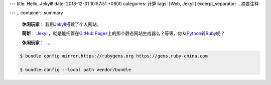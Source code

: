 ---
title: Hello, Jekyll!
date: 2018-12-31 10:57:51 +0800
categories: 计算
tags: [Web, Jekyll]
excerpt_separator: .. 摘要注释

---
.. container:: summary

    \ **休闲玩家**\ ： 我用\ Jekyll_\ 搭建了个人网站。

    \ **萌新**\ ： \ Jekyll_\ ，就是能托管在\ `GitHub Pages`_\ 上的那个静态网站生成器么？等等，你从\ Python_\ 转\ Ruby_\ 呢？

    \ **休闲玩家**\ ： ……

.. _Jekyll: https://jekyllrb.com/
.. _GitHub Pages: https://pages.github.com/
.. _Python: https://www.python.org/
.. _Ruby: https://www.ruby-lang.org/

.. 摘要注释

.. code:: bash

    $ bundle config mirror.https://rubygems.org https://gems.ruby-china.com

    $ bundle config --local path vendor/bundle
